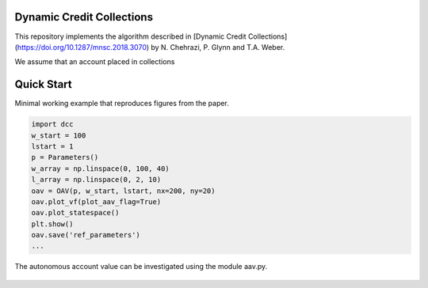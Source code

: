 Dynamic Credit Collections
=====================================

This repository implements the algorithm described in [Dynamic Credit Collections](https://doi.org/10.1287/mnsc.2018.3070)
by N. Chehrazi, P. Glynn and T.A. Weber.

We assume that an account placed in collections

Quick Start
===========
Minimal working example that reproduces figures from the paper.

.. code:: python

    import dcc
    w_start = 100
    lstart = 1
    p = Parameters()
    w_array = np.linspace(0, 100, 40)
    l_array = np.linspace(0, 2, 10)
    oav = OAV(p, w_start, lstart, nx=200, ny=20)
    oav.plot_vf(plot_aav_flag=True)
    oav.plot_statespace()
    plt.show()
    oav.save('ref_parameters')
    ...
    
    
The autonomous account value can be investigated using the module aav.py.

.. figure:: images/holding_region.png
   :align: center
   :alt: add-item-menu-image.png

   
.. figure:: images/vf.png
   :align: center
   :alt: add-item-menu-image.png



